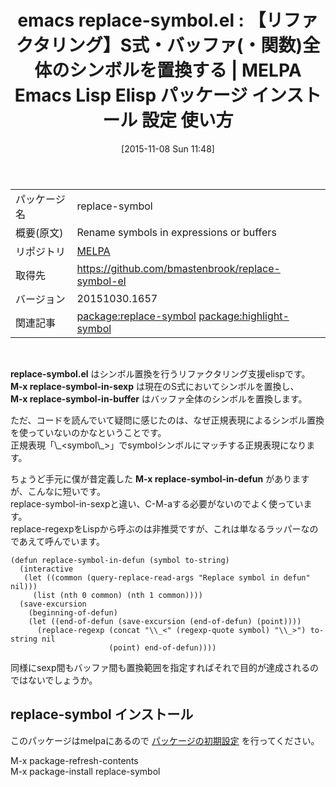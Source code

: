 #+BLOG: rubikitch
#+POSTID: 2168
#+DATE: [2015-11-08 Sun 11:48]
#+PERMALINK: replace-symbol
#+OPTIONS: toc:nil num:nil todo:nil pri:nil tags:nil ^:nil \n:t -:nil
#+ISPAGE: nil
#+DESCRIPTION:
# (progn (erase-buffer)(find-file-hook--org2blog/wp-mode))
#+BLOG: rubikitch
#+CATEGORY: Emacs
#+EL_PKG_NAME: replace-symbol
#+EL_TAGS: emacs, %p, %p.el, emacs lisp %p, elisp %p, emacs %f %p, emacs %p 使い方, emacs %p 設定, emacs パッケージ %p, , emacs リファクタリング, シンボル置換, relate:highlight-symbol, M-x highlight-symbol-query-replace, M-x replace-symbol-in-defun
#+EL_TITLE: Emacs Lisp Elisp パッケージ インストール 設定 使い方 
#+EL_TITLE0: 【リファクタリング】S式・バッファ(・関数)全体のシンボルを置換する
#+EL_URL: 
#+begin: org2blog
#+DESCRIPTION: MELPAのEmacs Lispパッケージreplace-symbolの紹介
#+MYTAGS: package:replace-symbol, emacs 使い方, emacs コマンド, emacs, replace-symbol, replace-symbol.el, emacs lisp replace-symbol, elisp replace-symbol, emacs melpa replace-symbol, emacs replace-symbol 使い方, emacs replace-symbol 設定, emacs パッケージ replace-symbol, , emacs リファクタリング, シンボル置換, relate:highlight-symbol, M-x highlight-symbol-query-replace, M-x replace-symbol-in-defun
#+TAGS: package:replace-symbol, emacs 使い方, emacs コマンド, emacs, replace-symbol, replace-symbol.el, emacs lisp replace-symbol, elisp replace-symbol, emacs melpa replace-symbol, emacs replace-symbol 使い方, emacs replace-symbol 設定, emacs パッケージ replace-symbol, , emacs リファクタリング, シンボル置換, relate:highlight-symbol, M-x highlight-symbol-query-replace, M-x replace-symbol-in-defun, Emacs, replace-symbol.el, M-x replace-symbol-in-sexp, M-x replace-symbol-in-buffer, M-x replace-symbol-in-defun, M-x replace-symbol-in-sexp, M-x replace-symbol-in-buffer, M-x replace-symbol-in-defun
#+TITLE: emacs replace-symbol.el : 【リファクタリング】S式・バッファ(・関数)全体のシンボルを置換する | MELPA Emacs Lisp Elisp パッケージ インストール 設定 使い方 
#+BEGIN_HTML
<table>
<tr><td>パッケージ名</td><td>replace-symbol</td></tr>
<tr><td>概要(原文)</td><td>Rename symbols in expressions or buffers</td></tr>
<tr><td>リポジトリ</td><td><a href="http://melpa.org/">MELPA</a></td></tr>
<tr><td>取得先</td><td><a href="https://github.com/bmastenbrook/replace-symbol-el">https://github.com/bmastenbrook/replace-symbol-el</a></td></tr>
<tr><td>バージョン</td><td>20151030.1657</td></tr>
<tr><td>関連記事</td><td><a href="http://rubikitch.com/tag/package:replace-symbol/">package:replace-symbol</a> <a href="http://rubikitch.com/tag/package:highlight-symbol/">package:highlight-symbol</a></td></tr>
</table>
<br />
#+END_HTML
*replace-symbol.el* はシンボル置換を行うリファクタリング支援elispです。
*M-x replace-symbol-in-sexp* は現在のS式においてシンボルを置換し、
*M-x replace-symbol-in-buffer* はバッファ全体のシンボルを置換します。

ただ、コードを読んでいて疑問に感じたのは、なぜ正規表現によるシンボル置換を使っていないのかなということです。
正規表現「\_<symbol\_>」でsymbolシンボルにマッチする正規表現になります。

ちょうど手元に僕が昔定義した *M-x replace-symbol-in-defun* がありますが、こんなに短いです。
replace-symbol-in-sexpと違い、C-M-aする必要がないのでよく使っています。
replace-regexpをLispから呼ぶのは非推奨ですが、これは単なるラッパーなのであえて呼んでいます。

#+BEGIN_EXAMPLE
(defun replace-symbol-in-defun (symbol to-string)
  (interactive
   (let ((common (query-replace-read-args "Replace symbol in defun" nil)))
     (list (nth 0 common) (nth 1 common))))
  (save-excursion
    (beginning-of-defun)
    (let ((end-of-defun (save-excursion (end-of-defun) (point))))
      (replace-regexp (concat "\\_<" (regexp-quote symbol) "\\_>") to-string nil
                      (point) end-of-defun))))
#+END_EXAMPLE

同様にsexp間もバッファ間も置換範囲を指定すればそれで目的が達成されるのではないでしょうか。

# (progn (forward-line 1)(shell-command "screenshot-time.rb org_template" t))
** replace-symbol インストール
このパッケージはmelpaにあるので [[http://rubikitch.com/package-initialize][パッケージの初期設定]] を行ってください。

M-x package-refresh-contents
M-x package-install replace-symbol


#+end:
** 概要                                                             :noexport:
*replace-symbol.el* はシンボル置換を行うリファクタリング支援elispです。
*M-x replace-symbol-in-sexp* は現在のS式においてシンボルを置換し、
*M-x replace-symbol-in-buffer* はバッファ全体のシンボルを置換します。

ただ、コードを読んでいて疑問に感じたのは、なぜ正規表現によるシンボル置換を使っていないのかなということです。
正規表現「\_<symbol\_>」でsymbolシンボルにマッチする正規表現になります。

ちょうど手元に僕が昔定義した *M-x replace-symbol-in-defun* がありますが、こんなに短いです。
replace-symbol-in-sexpと違い、C-M-aする必要がないのでよく使っています。
replace-regexpをLispから呼ぶのは非推奨ですが、これは単なるラッパーなのであえて呼んでいます。

#+BEGIN_EXAMPLE
(defun replace-symbol-in-defun (symbol to-string)
  (interactive
   (let ((common (query-replace-read-args "Replace symbol in defun" nil)))
     (list (nth 0 common) (nth 1 common))))
  (save-excursion
    (beginning-of-defun)
    (let ((end-of-defun (save-excursion (end-of-defun) (point))))
      (replace-regexp (concat "\\_<" (regexp-quote symbol) "\\_>") to-string nil
                      (point) end-of-defun))))
#+END_EXAMPLE

同様にsexp間もバッファ間も置換範囲を指定すればそれで目的が達成されるのではないでしょうか。

# (progn (forward-line 1)(shell-command "screenshot-time.rb org_template" t))
